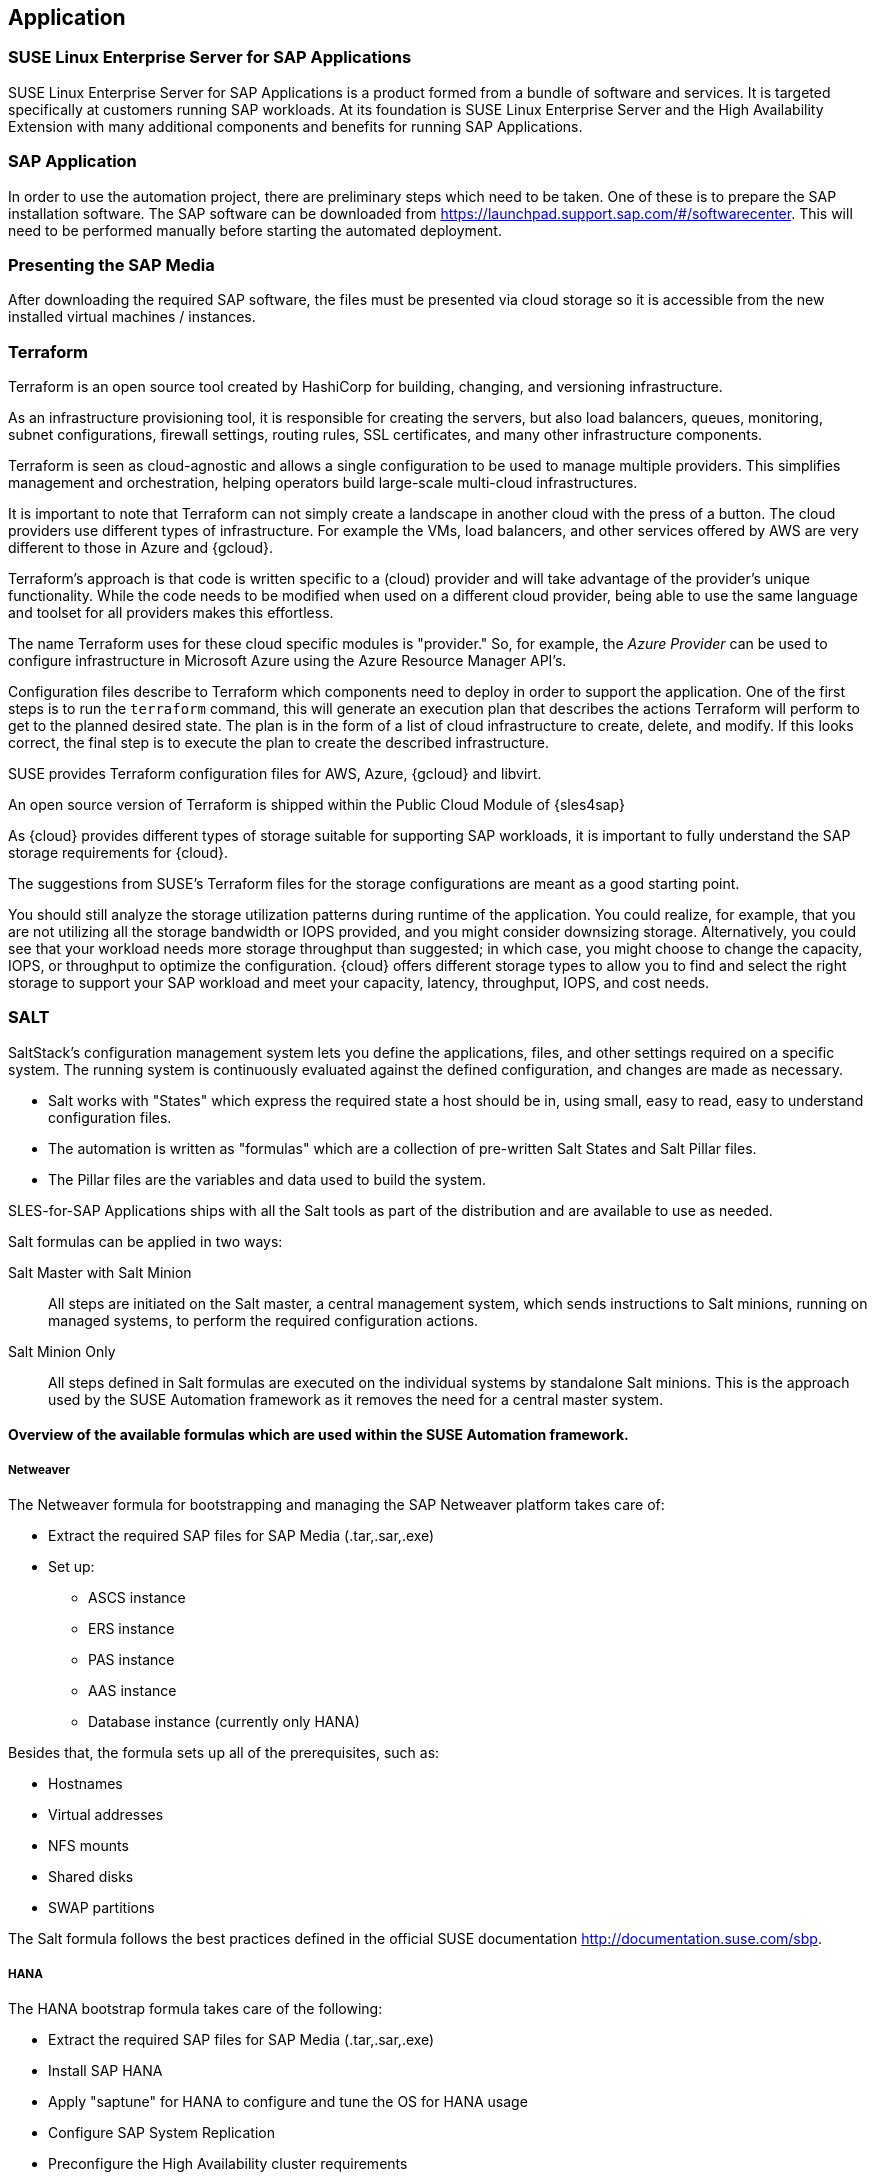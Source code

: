 
== Application

////
The Application Layer elements are typically used to model the Application Architecture that describes the structure, behavior, and interaction of the applications of the enterprise.

* *_What_* software and applications this is relevant to accomplish

Application workloads will consider the components, these will include, but not limited to SLES4SAP, SALT, TF, Repos, etc. Considerations for Availability, Performance, should be outlined here.

////

=== SUSE Linux Enterprise Server for SAP Applications

SUSE Linux Enterprise Server for SAP Applications is a product formed from a bundle of software and services.  It is targeted specifically at customers running SAP workloads.  At its foundation is SUSE Linux Enterprise Server and the High Availability Extension with many additional components and benefits for running SAP Applications.

=== SAP Application

In order to use the automation project, there are preliminary steps which need to be taken.  One of these is to prepare the SAP installation software.  The SAP software can be downloaded from https://launchpad.support.sap.com/#/softwarecenter.  This will need to be performed manually before starting the automated deployment.

=== Presenting the SAP Media

After downloading the required SAP software, the files must be presented via cloud storage so it is accessible from the new installed virtual machines / instances.

ifeval::[ "{cloud}" == "Azure" ]

Azure offers shared storage (Azure Files) for applications using the Server Message Block (SMB) protocol, providing a simple way to upload the SAP media and use it from the installed machines for the SAP installation.

To use Azure Storage, start by creating a storage account.

https://docs.microsoft.com/en-us/azure/storage/files/storage-files-introduction

endif::[]

ifeval::[ "{cloud}" == "AWS" ]

When deploying on AWS, an S3 Bucket is required to store the SAP media.  Using the AWS Console:

* Create an S3 bucket.
* Create a folder within the bucket.
* Upload the SAP media to the folder within the S3 bucket.

TIP:  The example shows a bucket called _mysapmedia_, but a unique name should be used.

image::s3_bucket.png[scalewidth=80%]

endif::[]

ifeval::[ "{cloud}" == "GCP" ]
When deploying on GCP, a Storage Bucket is required to store the SAP Media.  Using the GCP Console:

* Create a storage bucket.
* Create two folders (for the SAP HANA and SAP NetWeaver media) within the bucket.
* Upload the SAP Media to the folder within the storage bucket.

image::gcp_storage_bucket.png[scalewidth=80%]

TIP: The example shows a bucket called _sap-automation-media_, but a unique name should be used.

NOTE: For more information about how to create a {gcloud} Storage Bucket, refer to https://cloud.google.com/storage/docs/creating-buckets

endif::[]

ifeval::[ "{cloud}" == "Libvirt" ]
Libvirt - NFS share
endif::[]

=== Terraform

Terraform is an open source tool created by HashiCorp for building, changing, and versioning infrastructure.

As an infrastructure provisioning tool, it is responsible for creating the servers, but also load balancers, queues, monitoring, subnet configurations, firewall settings, routing rules, SSL certificates, and many other infrastructure components.

Terraform is seen as cloud-agnostic and allows a single configuration to be used to manage multiple providers. This simplifies management and orchestration, helping operators build large-scale multi-cloud infrastructures.

It is important to note that Terraform can not simply create a landscape in another cloud with the press of a button. The cloud providers use different types of infrastructure.  For example the VMs, load balancers, and other services offered by AWS are very different to those in Azure and {gcloud}.

Terraform’s approach is that code is written specific to a (cloud) provider and will take advantage of the provider’s unique functionality.  While the code needs to be modified when used on a different cloud provider, being able to use the same language and toolset for all providers makes this effortless.

The name Terraform uses for these cloud specific modules is "provider." So, for example, the _Azure Provider_ can be used to configure infrastructure in Microsoft Azure using the Azure Resource Manager API's.

Configuration files describe to Terraform which components need to deploy in order to support the application.  One of the first steps is to run the `terraform` command, this will generate an execution plan that describes the actions Terraform will perform to get to the planned desired state.  The plan is in the form of a list of cloud infrastructure to create, delete, and modify.  If this looks correct, the final step is to execute the plan to create the described infrastructure.

SUSE provides Terraform configuration files for AWS, Azure, {gcloud} and libvirt.

An open source version of Terraform is shipped within the Public Cloud Module of {sles4sap}

ifeval::[ "{cloud}" == "Azure" ]
In addition, Azure provides an easy-to-access, web-based command line (Cloud Shell), where Terraform is already pre-installed.

https://shell.azure.com

You will find documentation for it at
https://docs.microsoft.com/en-us/azure/cloud-shell/overview

endif::[]

ifeval::[ "{cloud}" == "AWS" ]

In addition, AWS provides an easy-to-access, web-based command line shell where Terraform can be downloaded and installed.

https://console.aws.amazon.com/cloudshell/

endif::[]

ifeval::[ "{cloud}" == "GCP" ]

In addition, GCP provides an easy-to-access https://shell.cloud.google.com/[web-based command line shell] where Terraform is already pre-installed.

endif::[]

As {cloud} provides different types of storage suitable for supporting SAP workloads, it is important to fully understand the SAP storage requirements for {cloud}.

The suggestions from SUSE's Terraform files for the storage configurations are meant as a good starting point.

You should still analyze the storage utilization patterns during runtime of the application.  You could realize, for example, that you are not utilizing all the storage bandwidth or IOPS provided, and you might consider downsizing storage.  Alternatively, you could see that your workload needs more storage throughput than suggested; in which case, you might choose to change the capacity, IOPS, or throughput to optimize the configuration.  {cloud} offers different storage types to allow you to find and select the right storage to support your SAP workload and meet your capacity, latency, throughput, IOPS, and cost needs.

=== SALT

SaltStack’s configuration management system lets you define the applications, files, and other settings required on a specific system. The running system is continuously evaluated against the defined configuration, and changes are made as necessary.

 * Salt works with "States" which express the required state a host should be in, using small, easy to read, easy to understand configuration files.
 * The automation is written as "formulas" which are a collection of pre-written Salt States and Salt Pillar files.
 * The Pillar files are the variables and data used to build the system.

SLES-for-SAP Applications ships with all the Salt tools as part of the distribution and are available to use as needed.

Salt formulas can be applied in two ways:

Salt Master with Salt Minion:: All steps are initiated on the Salt master, a central management system, which sends instructions to Salt minions, running on managed systems, to perform the required configuration actions.

Salt Minion Only:: All steps defined in Salt formulas are executed on the individual systems by standalone Salt minions.  This is the approach used by the SUSE Automation framework as it removes the need for a central master system.


==== Overview of the available formulas which are used within the SUSE Automation framework.

===== Netweaver

The Netweaver formula for bootstrapping and managing the SAP Netweaver platform takes care of:

 * Extract the required SAP files for SAP Media (.tar,.sar,.exe)
 * Set up:
 ** ASCS instance
 ** ERS instance
 ** PAS instance
 ** AAS instance
 ** Database instance (currently only HANA)

Besides that, the formula sets up all of the prerequisites, such as:

 * Hostnames
 * Virtual addresses
 * NFS mounts
 * Shared disks
 * SWAP partitions

The Salt formula follows the best practices defined in the official SUSE documentation http://documentation.suse.com/sbp.

===== HANA

The HANA bootstrap formula takes care of the following:

* Extract the required SAP files for SAP Media (.tar,.sar,.exe)
* Install SAP HANA
* Apply "saptune" for HANA to configure and tune the OS for HANA usage
* Configure SAP System Replication
* Preconfigure the High Availability cluster requirements
* Configure the SAP HANA Prometheus exporter


===== HA

The HA bootstrap formula takes care of creating and managing a high availability cluster:

 * Create and configure the High Availability cluster, pacemaker, corosync, Fencing, and SAP resource agents
 * Adjustments for the {cloud} Infrastructure

ifeval::[ "{cloud}" == "Azure" ]
 * SBD for fencing
 * Handle Netweaver, HANA and DRBD
endif::[]

ifeval::[ "{cloud}" == "AWS" ]
 * EC2 fencing
 * Adjustments for the AWS Infrastructure
 * Handle Netweaver, HANA
endif::[]

ifeval::[ "{cloud}" == "GCP" ]
 * GCE fencing and SAP resource agents
 * Adjustments for the {gcloud} Infrastructure
 * Handle Netweaver, HANA, and DRBD
// Ab: does gce use drbd?
endif::[]

The formula provides the capability to create and configure a multi-node HA cluster.  Here are some of the features:

* Initialize a cluster
* Join a node to an existing cluster
* Remove a node from an existing cluster
* Configure the prerequisites (install required packages, configure ntp/chrony, create ssh-keys, etc.)
* Auto detect if the cluster is running in a cloud provider (Azure, AWS, or GCP)
* Configure fencing (agent or SBD)
* Configure Corosync
* Configure the resource agents
* Install and configure the monitoring _ha_cluster_exporter_

// SM: Q: this should be cloud specific;
// PS: A: we describe the formulas here - and there dependent services
//        second, the concept of sbd can be used at any cloud e.g. in azure we have more than one option, e.g. sbd+iscsi, sbd+rawdisk, agent
Depending on the fencing requirements it may need an iSCSI server to provide a raw shared disk for the fencing with SBD, where we use the iscsi-formula from SaltStack.

====== Other dependent services

HA NFS Service::
To build a HA NFS Service, if there is none available, we can create one with help of 3 Linux services and the following:

 * DRBD bootstrap formula
 * HA bootstrap formula
 * NFS formula from SaltStack to install and configure nfs server and client

iSCSI Service::
The iscsi-formula from SaltStack is able to deploy iSNS, iSCSI initiator, and iSCSI target packages, manage configuration files and then starts the associated iSCSI services.

=== Monitoring
SUSE continually works to improve user experience. One of the developments is how to provide a modern solution to monitor the several High Availability clusters that manage SAP HANA and SAP Netweaver. The Monitoring components use the Prometheus toolkit and the Grafana project to visualize the data. In order to be able to monitor the clusters on either HANA or Netweaver, SUSE has written Prometheus exporters which ship as part of SLES for SAP.

==== SAP HANA Database Exporter
The exporter provides metrics from more than one database or tenant.  Specifically, it provides:

 * Memory metrics
 * CPU metrics
 * Disk usage metrics
 * I/O metrics
 * Network metrics
 * Top queries consuming time and memory

==== High Availability Cluster Exporter
Enables monitoring of Pacemaker, Corosync, SBD, DRBD, and other components of High Availability clusters. This gives administrators the ability to easily monitor cluster status and health.  The following capabilities are included: 

 * Pacemaker cluster summary, nodes, and resource status
 * Corosync ring errors and quorum votes (currently, only Corosync version 2 is supported)
 * Health status of SBD devices
 * DRBD resources and connections status (currently, only DRBD version 9 is supported)

==== SAP Host Exporter
Enables the monitoring of SAP Netweaver, SAP HANA, and other applications showing:

 * SAP start service process list
 * SAP enqueue server metrics
 * SAP application server dispatcher metrics
 * SAP internal alerts

TIP: The gathered metrics are the data that can be obtained by running the `sapcontrol` command.

